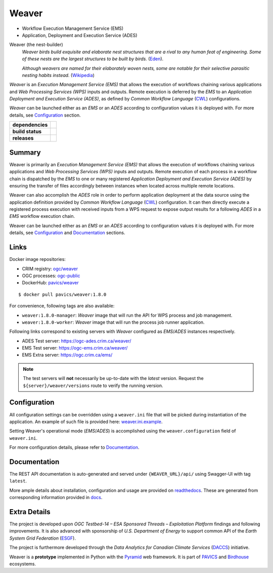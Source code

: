 =============================================
Weaver
=============================================

* Workflow Execution Management Service (EMS)
* Application, Deployment and Execution Service (ADES)

Weaver (the nest-builder)
  *Weaver birds build exquisite and elaborate nest structures that are a rival to any human feat of engineering.
  Some of these nests are the largest structures to be built by birds.*
  (`Eden <https://eden.uktv.co.uk/animals/birds/article/weaver-birds/>`_).

  *Although weavers are named for their elaborately woven nests, some are notable for their selective parasitic
  nesting habits instead.*
  (`Wikipedia <https://en.wikipedia.org/wiki/Ploceidae>`_)

`Weaver` is an `Execution Management Service (EMS)` that allows the execution of workflows chaining various
applications and `Web Processing Services (WPS)` inputs and outputs. Remote execution is deferred by the `EMS` to an
`Application Deployment and Execution Service (ADES)`, as defined by `Common Workflow Language` (`CWL`_) configurations.

`Weaver` can be launched either as an `EMS` or an `ADES` according to configuration values it is deployed with.
For more details, see `Configuration`_ section.


.. start-badges

.. list-table::
    :stub-columns: 1

    * - dependencies
      - | |py_ver| |requires|
    * - build status
      - | |travis_latest| |travis_tagged| |readthedocs| |coverage| |codacy|
    * - releases
      - | |version| |commits-since| |license|

.. |py_ver| image:: https://img.shields.io/badge/python-2.7%2C%203.6%2B-blue.svg
    :alt: Requires Python 2.7, 3.6+
    :target: https://www.python.org/getit

.. |commits-since| image:: https://img.shields.io/github/commits-since/crim-ca/weaver/1.8.0.svg
    :alt: Commits since latest release
    :target: https://github.com/crim-ca/weaver/compare/1.8.0...master

.. |version| image:: https://img.shields.io/github/tag/crim-ca/weaver.svg?style=flat
    :alt: Latest Tag
    :target: https://github.com/crim-ca/weaver/tree/1.8.0

.. |requires| image:: https://requires.io/github/crim-ca/weaver/requirements.svg?branch=master
    :alt: Requirements Status
    :target: https://requires.io/github/crim-ca/weaver/requirements/?branch=master

.. |travis_latest| image:: https://img.shields.io/travis/com/crim-ca/weaver/master.svg?label=master
    :alt: Travis-CI Build Status (master branch)
    :target: https://travis-ci.com/crim-ca/weaver

.. |travis_tagged| image:: https://img.shields.io/travis/com/crim-ca/weaver/1.8.0.svg?label=1.8.0
    :alt: Travis-CI Build Status (latest tag)
    :target: https://github.com/crim-ca/weaver/tree/1.8.0

.. |readthedocs| image:: https://img.shields.io/readthedocs/pavics-weaver
    :alt: Readthedocs Build Status (master branch)
    :target: `readthedocs`_

.. |coverage| image:: https://img.shields.io/codecov/c/gh/crim-ca/weaver.svg?label=coverage
    :alt: Travis-CI CodeCov Coverage
    :target: https://codecov.io/gh/crim-ca/weaver

.. |codacy| image:: https://api.codacy.com/project/badge/Grade/4f29419c9c91458ea3f0aa6aff11692c
    :alt: Codacy Badge
    :target: https://app.codacy.com/app/fmigneault/weaver?utm_source=github.com&utm_medium=referral&utm_content=crim-ca/weaver&utm_campaign=Badge_Grade_Dashboard

.. |license| image:: https://img.shields.io/github/license/crim-ca/weaver.svg
    :target: https://github.com/crim-ca/weaver/blob/master/LICENSE.txt
    :alt: GitHub License

.. end-badges

----------------
Summary
----------------

Weaver is primarily an *Execution Management Service (EMS)* that allows the execution of workflows chaining various
applications and *Web Processing Services (WPS)* inputs and outputs. Remote execution of each process in a workflow
chain is dispatched by the *EMS* to one or many registered *Application Deployment and Execution Service (ADES)* by
ensuring the transfer of files accordingly between instances when located across multiple remote locations.

Weaver can also accomplish the *ADES* role in order to perform application deployment at the data source using
the application definition provided by *Common Workflow Language* (`CWL`_) configuration. It can then directly execute
a registered process execution with received inputs from a WPS request to expose output results for a following *ADES*
in a *EMS* workflow execution chain.

Weaver can be launched either as an *EMS* or an *ADES* according to configuration values it is deployed with.
For more details, see `Configuration`_ and `Documentation`_ sections.

----------------
Links
----------------

Docker image repositories: 

- CRIM registry: `ogc/weaver <https://docker-registry.crim.ca/repositories/3463>`_
- OGC processes: `ogc-public <https://docker-registry.crim.ca/namespaces/39>`_
- DockerHub: `pavics/weaver <https://hub.docker.com/r/pavics/weaver>`_

::

    $ docker pull pavics/weaver:1.8.0

For convenience, following tags are also available:

- ``weaver:1.8.0-manager``: `Weaver` image that will run the API for WPS process and job management.
- ``weaver:1.8.0-worker``: `Weaver` image that will run the process job runner application.

Following links correspond to existing servers with `Weaver` configured as *EMS*/*ADES* instances respectively.

- ADES Test server: https://ogc-ades.crim.ca/weaver/
- EMS Test server: https://ogc-ems.crim.ca/weaver/
- EMS Extra server: https://ogc.crim.ca/ems/

.. note::
    The test servers will **not** necessarily be up-to-date with the *latest* version.
    Request the ``${server}/weaver/versions`` route to verify the running version.

----------------
Configuration
----------------

All configuration settings can be overridden using a ``weaver.ini`` file that will be picked during
instantiation of the application. An example of such file is provided here: `weaver.ini.example`_.

Setting Weaver's operational mode (*EMS*/*ADES*) is accomplished using the
``weaver.configuration`` field of ``weaver.ini``.

For more configuration details, please refer to Documentation_.

.. _weaver.ini.example: ./config/weaver.ini.example

----------------
Documentation
----------------

The REST API documentation is auto-generated and served under ``{WEAVER_URL}/api/`` using
Swagger-UI with tag ``latest``.

More ample details about installation, configuration and usage are provided on `readthedocs`_.
These are generated from corresponding information provided in `docs`_.

.. _readthedocs: https://pavics-weaver.readthedocs.io
.. _docs: ./docs

----------------
Extra Details
----------------

The project is developed upon *OGC Testbed-14 – ESA Sponsored Threads – Exploitation Platform* findings and
following improvements. It is also advanced with sponsorship of *U.S. Department of Energy* to support common
API of the *Earth System Grid Federation* (`ESGF`_).

The project is furthermore developed through the *Data Analytics for Canadian Climate Services* (`DACCS`_) initiative.

Weaver is a **prototype** implemented in Python with the `Pyramid`_ web framework.
It is part of `PAVICS`_ and `Birdhouse`_ ecosystems.

.. _PAVICS: https://ouranosinc.github.io/pavics-sdi/index.html
.. _Birdhouse: http://bird-house.github.io/
.. _ESGF: https://esgf.llnl.gov/
.. _DACCS: https://app.dimensions.ai/details/grant/grant.8105745
.. _Pyramid: http://www.pylonsproject.org
.. _CWL: https://www.commonwl.org/
